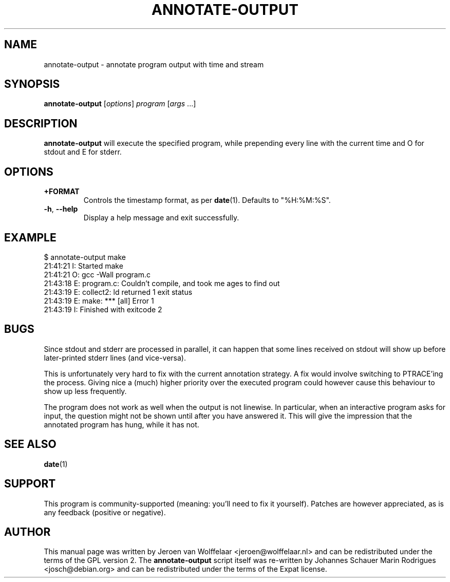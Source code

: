 .TH ANNOTATE-OUTPUT 1 "Debian Utilities" "DEBIAN" \" -*- nroff -*-
.SH NAME
annotate-output \- annotate program output with time and stream
.SH SYNOPSIS
\fBannotate\-output\fR [\fIoptions\fR] \fIprogram\fR [\fIargs\fR ...]
.SH DESCRIPTION
\fBannotate\-output\fR will execute the specified program, while
prepending every line with the current time and O for stdout and E for
stderr.

.SH OPTIONS
.TP
\fB+FORMAT\fR
Controls the timestamp format, as per \fBdate\fR(1).  Defaults to
"%H:%M:%S".
.TP
\fB\-h\fR, \fB\-\-help\fR
Display a help message and exit successfully.

.SH EXAMPLE

.nf
$ annotate-output make
21:41:21 I: Started make
21:41:21 O: gcc \-Wall program.c
21:43:18 E: program.c: Couldn't compile, and took me ages to find out
21:43:19 E: collect2: ld returned 1 exit status
21:43:19 E: make: *** [all] Error 1
21:43:19 I: Finished with exitcode 2
.fi

.SH BUGS
Since stdout and stderr are processed in parallel, it can happen that
some lines received on stdout will show up before later-printed stderr
lines (and vice-versa).

This is unfortunately very hard to fix with the current annotation
strategy.  A fix would involve switching to PTRACE'ing the process.
Giving nice a (much) higher priority over the executed program could
however cause this behaviour to show up less frequently.

The program does not work as well when the output is not linewise.  In
particular, when an interactive program asks for input, the question
might not be shown until after you have answered it.  This will give
the impression that the annotated program has hung, while it has not.

.SH "SEE ALSO"
\fBdate\fR(1)

.SH SUPPORT
This program is community-supported (meaning: you'll need to fix it
yourself).  Patches are however appreciated, as is any feedback
(positive or negative).

.SH AUTHOR
This manual page was written by Jeroen van Wolffelaar <jeroen@wolffelaar.nl>
and can be redistributed under the terms of the GPL version 2.
The \fBannotate-output\fR script itself was re-written by Johannes Schauer
Marin Rodrigues <josch@debian.org> and can be redistributed under the terms
of the Expat license.
